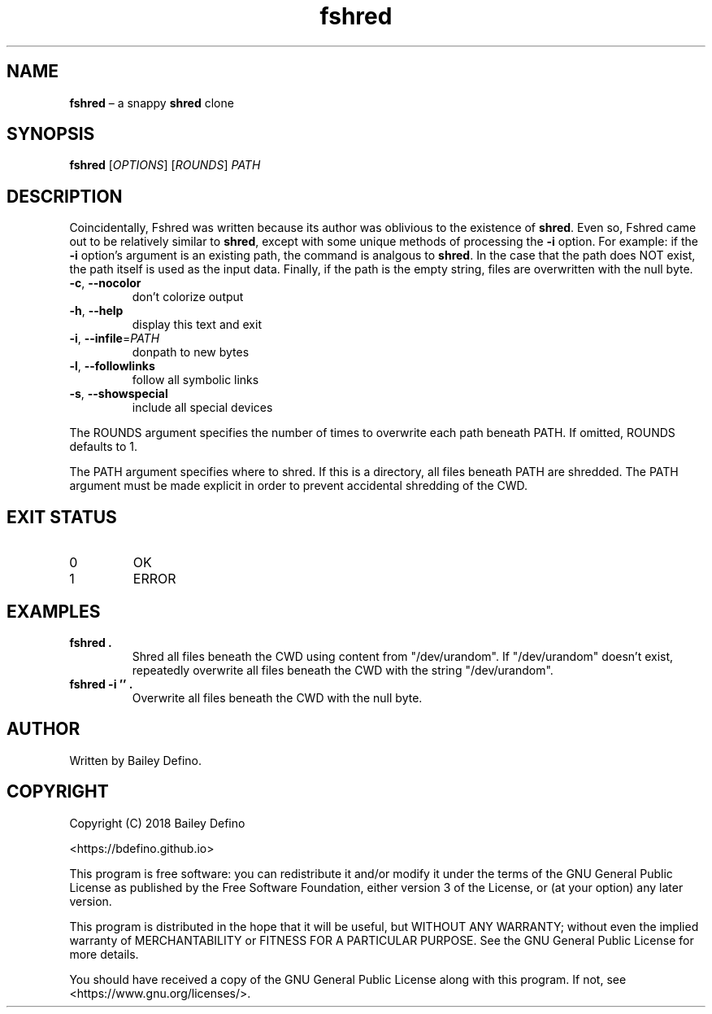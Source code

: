.TH fshred 1
.SH NAME
\fBfshred\fR \(en a snappy \fBshred\fR clone
.SH SYNOPSIS
\fBfshred\fR [\fIOPTIONS\fR] [\fIROUNDS\fR] \fIPATH\fR
.SH DESCRIPTION
.PP
Coincidentally, Fshred was written because its author was oblivious to the
existence of \fBshred\fR.
Even so, Fshred came out to be relatively similar to \fBshred\fR, except with
some unique methods of processing the \fB\-i\fR option.
For example: if the \fB\-i\fR option's argument is an existing path, the
command is analgous to \fBshred\fR.
In the case that the path does NOT exist, the path itself is used as the input
data.
Finally, if the path is the empty string, files are overwritten with the null
byte.
.TP
\fB\-c\fR, \fB\-\-nocolor\fR
don't colorize output
.TP
\fB\-h\fR, \fB\-\-help\fR
display this text and exit
.TP
\fB\-i\fR, \fB\-\-infile\fR=\fI\,PATH\fR
donpath to new bytes
.TP
\fB\-l\fR, \fB\-\-followlinks\fR
follow all symbolic links
.TP
\fB\-s\fR, \fB\-\-showspecial\fR
include all special devices
.PP
The ROUNDS argument specifies the number of times to overwrite each path
beneath PATH.
If omitted, ROUNDS defaults to 1.
.PP
The PATH argument specifies where to shred.
If this is a directory, all files beneath PATH are shredded.
The PATH argument must be made explicit in order to prevent accidental
shredding of the CWD.
.SH EXIT STATUS
.TP
0
OK
.TP
1
ERROR
.SH EXAMPLES
.TP
\fBfshred .\fR
Shred all files beneath the CWD using content from "/dev/urandom".
If "/dev/urandom" doesn't exist, repeatedly overwrite all files beneath the CWD
with the string "/dev/urandom".
.TP
\fBfshred -i '' .\fR
Overwrite all files beneath the CWD with the null byte.
.SH AUTHOR
Written by Bailey Defino.
.SH COPYRIGHT
Copyright (C) 2018 Bailey Defino
.PP
<https://bdefino.github.io>
.PP
This program is free software: you can redistribute it and/or modify
it under the terms of the GNU General Public License as published by
the Free Software Foundation, either version 3 of the License, or
(at your option) any later version.
.PP
This program is distributed in the hope that it will be useful,
but WITHOUT ANY WARRANTY; without even the implied warranty of
MERCHANTABILITY or FITNESS FOR A PARTICULAR PURPOSE.  See the
GNU General Public License for more details.
.PP
You should have received a copy of the GNU General Public License
along with this program.  If not, see <https://www.gnu.org/licenses/>.
